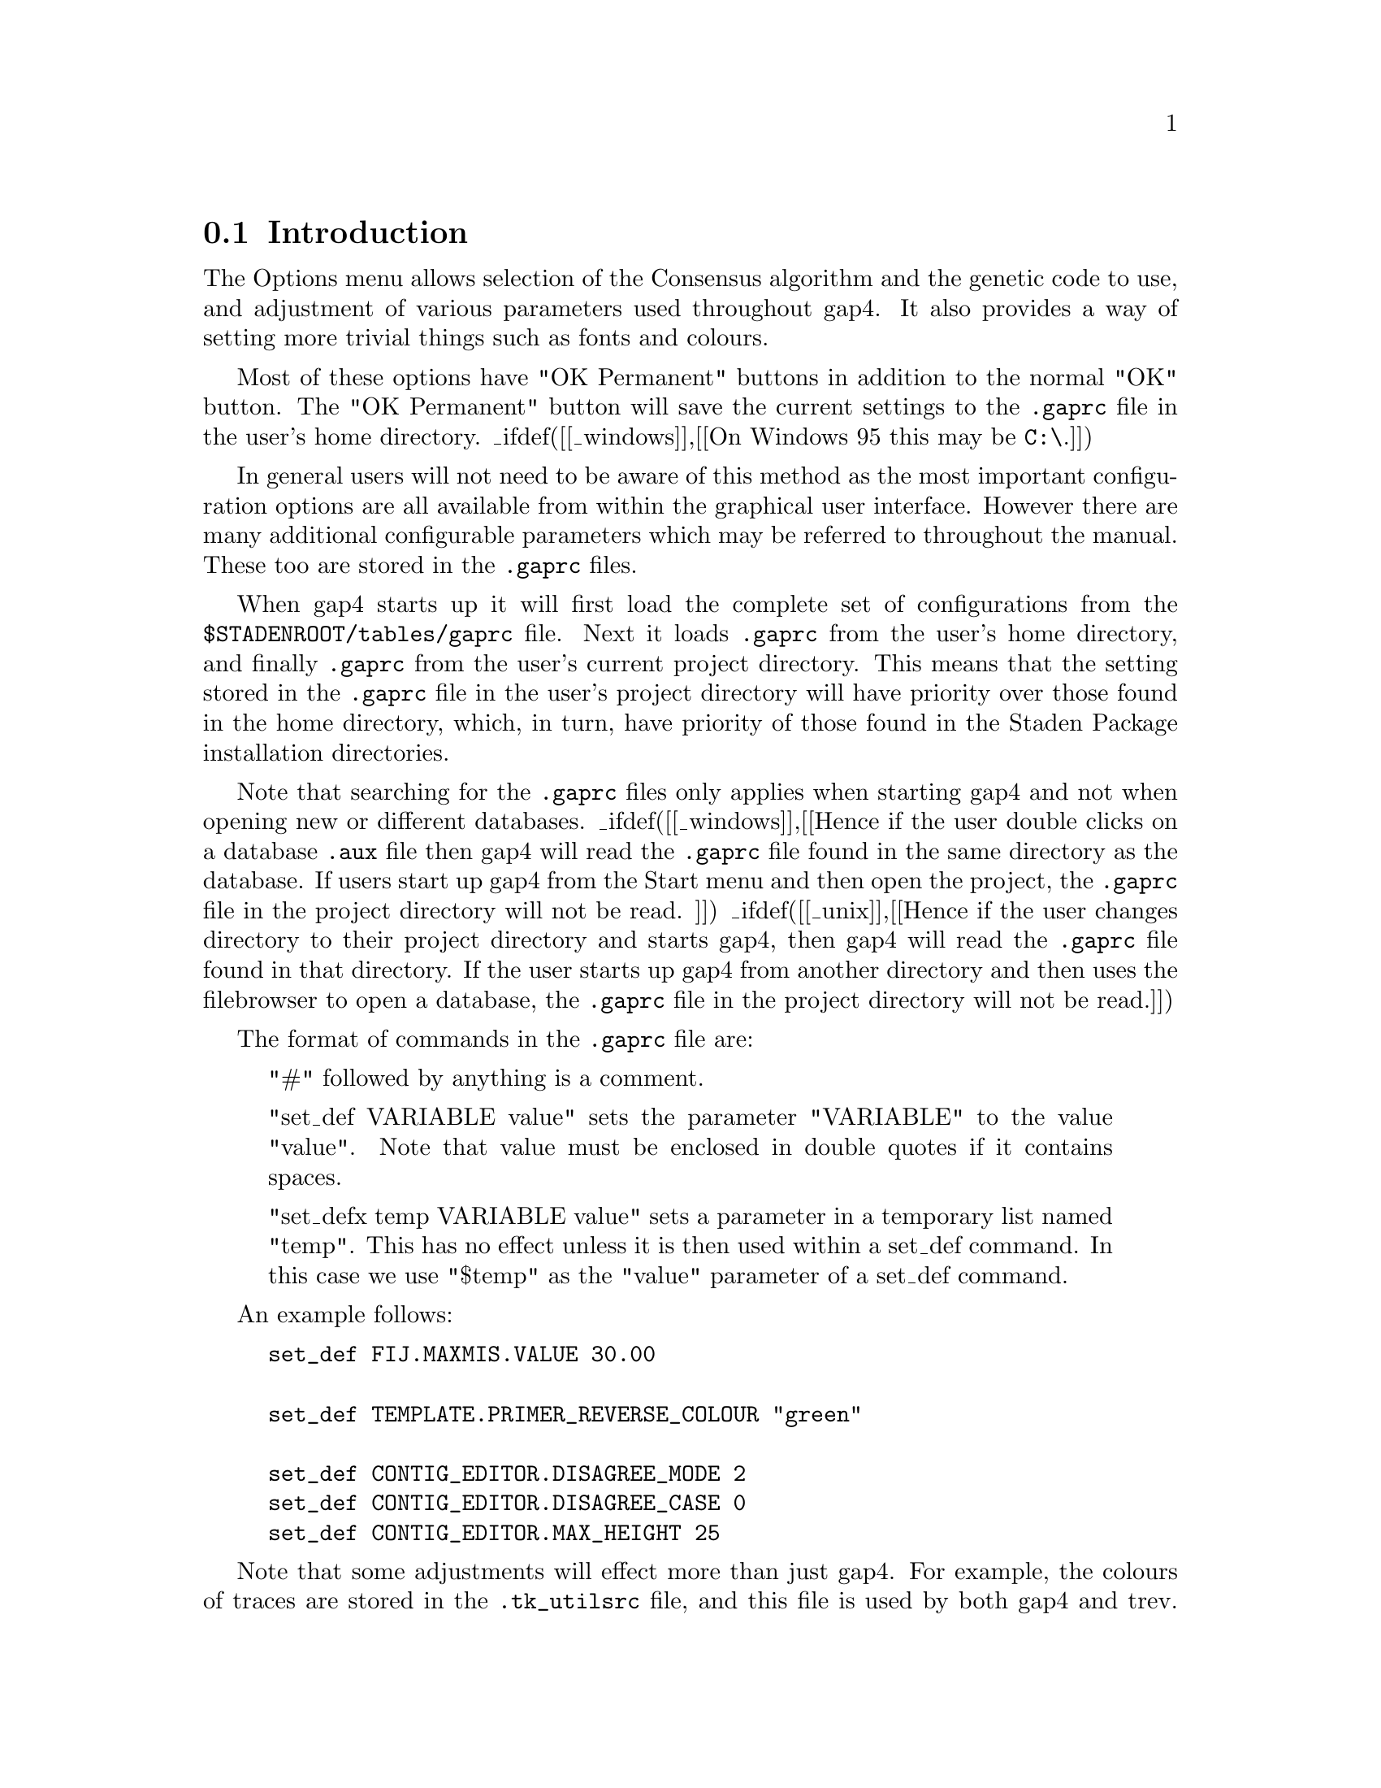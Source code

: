 @c ----------------------------------------------------------------------

@node Conf-Introduction
@section Introduction
@cindex .gaprc
@cindex gaprc
@cindex .tk_utilsrc
@cindex tk_utilsrc
@cindex Colour blindness

@menu
* Conf-Consensus Algorithm::    Consensus Algorithm
* Conf-Set Maxseq::             Set Maxseq
* Conf-Fonts::                  Set Fonts
_ifdef([[_unix]],[[* Conf-Colour::                 The Colour Configuration Window]])
* Conf-Configure Menus::        Configuring Menus
* Conf-Set Genetic Code::       Set Genetic Code
* Conf-Alignment Scores::       Alignment Scores
* Conf-Trace File Location::    Trace File Location
* Conf-Tag::                    The Tag Selector
* Conf-GTAGDB::                 Tag GTAGDB File
* Conf-Template Status::        Template Status
@end menu

The Options menu allows selection of the Consensus algorithm and the
genetic code to use, and adjustment of various parameters
used throughout gap4. It also provides a way of setting
more trivial things such as fonts and colours.

Most of these options have "OK Permanent" buttons in addition to the normal
"OK" button. The "OK Permanent" button will save the current settings to the
@file{.gaprc} file in the user's home directory.
_ifdef([[_windows]],[[On Windows 95 this may be @code{C:\}.]])

In general users will not need to be aware of this method as the most important
configuration options are all available from within the graphical user
interface. However there are many additional configurable parameters which may
be referred to throughout the manual. These too are stored in the
@file{.gaprc} files.

When gap4 starts up it will first load the complete set of configurations from
the @file{$STADENROOT/tables/gaprc} file. Next it loads @file{.gaprc} from the
user's home directory, and finally @file{.gaprc} from the user's current
project directory.  This means that the setting stored in the @file{.gaprc}
file in the user's project directory will have priority over those found in
the home directory, which, in turn, have priority of those found in the Staden
Package installation directories.

Note that searching for the @file{.gaprc} files only applies when starting
gap4 and not when opening new or different databases.
_ifdef([[_windows]],[[Hence if the user double clicks on a database
@file{.aux} file then gap4 will read
the @file{.gaprc} file found in the same directory as the database. If users
start up gap4 from the Start menu and then open the project, the
@file{.gaprc} file in the project directory will not be read.
]]) _ifdef([[_unix]],[[Hence if the user changes directory to their project
directory and starts gap4, then gap4 will read the @file{.gaprc} file found in
that directory. If the user starts up gap4 from another directory and then
uses the filebrowser to open a database, the @file{.gaprc} file in the project
directory will not be read.]])

The format of commands in the @file{.gaprc} file are:

@quotation
"#" followed by anything is a comment.

"set_def VARIABLE value" sets the parameter "VARIABLE" to the value
"value".  Note that value must be enclosed in double quotes if it
contains spaces.

"set_defx temp VARIABLE value" sets a parameter in a temporary list
named "temp". This has no effect unless it is then used within a
set_def command.  In this case we use "$temp" as the "value" parameter
of a set_def command.
@end quotation

An example follows:

@example
@group
set_def FIJ.MAXMIS.VALUE		30.00

set_def	TEMPLATE.PRIMER_REVERSE_COLOUR	"green"

set_def CONTIG_EDITOR.DISAGREE_MODE	2
set_def CONTIG_EDITOR.DISAGREE_CASE	0
set_def CONTIG_EDITOR.MAX_HEIGHT	25
@end group
@end example

Note that some adjustments will effect more than just gap4. For example,
the colours of traces are stored in the
@file{.tk_utilsrc} file, and this file is used by both gap4 and trev.
For colour blind users it can be useful to change these particular
settings. For example the following is a @file{.tk_utilsrc} file
to change the colours for the trace displays.

@example
set_def TRACE.COLOUR_A			white
set_def TRACE.COLOUR_C			blue
set_def TRACE.COLOUR_G			black
set_def TRACE.COLOUR_T			"#ff8000"
set_def TRACE.LINE_WIDTH		2
@end example

@c ----------------------------------------------------------------------
_split()
@node Conf-Consensus Algorithm
@section Consensus Algorithm

Gap4 currently contains 3 consensus algorithms
(_fpref(Con-Calculation, The Consensus Algorithms, t)). 
This option 
(which is available from the gap4 Options menu)
allows the
algorithm to be selected. 

Note the consensus algorithm is used in
several places throughout gap4: 
Assembly
(_fpref(Assembly-Shot, Normal Shotgun Assembly, assembly)),
producing a consensus sequence file
(_fpref(Con-Calculation, The Consensus Algorithms, t)),
in the Contig Editor
(_fpref(Editor, Editor introduction, contig_editor)),
for Experiment Suggestion
(_fpref(Experiments, Finishing Experiments, experiments)), and in the
plot of the confidence values
(_fpref(Consistency-Display, Consistency Display,t)).


@c ----------------------------------------------------------------------
_split()
@node Conf-Set Maxseq
@section Set Maxseq/Maxdb
@cindex maxseq
@cindex maximum sequence length
@cindex sequence length, maximum

The "Set maxseq/maxdb" option 
(which is available from the gap4 Options menu)
may be used to adjust the maximum size of the total
consensus sequence contained within gap4. This includes concatenations
of consensus sequences (with extra space for text headers) and the cutoff data at
either end of each contig.

When opening an already assembled project, maxseq is automatically increased
accordingly (if required), so "Set maxseq" only needs to be used when adding
in more data, such as when using the sequence assembly algorithms.

The maxdb option controls the maximum combined number of readings and contigs
allowed. Note that changing this does not take effect on the currently opened
database so be sure to set it before opening your database.

Both these values can also be adjusted by using the @code{-maxseq} and
@code{-maxdb} command line arguments.
_fxref(Gap4-Cline, Command Line Arguments, gap4)

@c ----------------------------------------------------------------------
_split()
@node Conf-Fonts
@section Set Fonts
@cindex fonts, adjusting

"Set fonts" 
(which is available from the gap4 Options menu)
controls the fonts used for the various components of gap4's
windows. Note that for the correct operation of some displays, careful
font selection is necessary. For example it is not wise to chose a
proportional font for the Contig Editor, which displays fixed width sequence
alignments. For more complete documentation, see
_fref(UI-Fonts, Font Selection, interface).

@c ----------------------------------------------------------------------
_ifdef([[_unix]],[[
_split()
@node Conf-Colour
@section Colour Configuration Window
@cindex Colour configuration window
@cindex Line thickness configuration

Many gap4 displays make extensive use of colour.
It is useful to able control the colours used for particular
plots and the Colour Configuration window is used for this purpose. As the
Colour Configuration window can be used from several different options, for
convenience of documentation we refer to the window invoking the
configuration window as the 'parent' window.

One use for this dialogue is to edit the colours for individual
restriction enzyme types when they are displayed as a single line within the
Template Display. By default all types are drawn in black, 
but the Colour Configuration dialogue enables each to be given its own
colour.
Another application is to adjust the colours used for displaying
matches plotted within the Contig Comparator.

Below is an example of using the Configure Window for a Find Read Pairs
result. It was brought up using the configure command within the result
manager. _fxref(Results, Result Manager, results) The window
contains controls for adjusting both the line thickness and colour.
Not all Colour Configuration
dialogues (for example, when used with Restriction Enzyme Map) will include
the line width section.

_picture(configure.colour)

The colour is adjusted by dragging the three
sliders until the coloured box at the bottom of the window shows
the desired colour. Colours edited here will affect the displays
within the parent window. Pressing OK will shut down the
configuration window and keep these colours. Pressing cancel will
remove the window and will set the colours in the parent window
back to their original colours.
]])

@c ----------------------------------------------------------------------
_split()
@node Conf-Configure Menus
@section Configuring Menus
@cindex Configure menus
@cindex Menus, configuring
@cindex User levels

When used for the first time
gap4 will start up in beginner mode. What this means is that some of
the less widely used options will not appear in the menus. The "Configure
menus" command in the Options menu may be used to change between "beginner" and
"expert" mode. In expert mode all the menu items will be displayed.

To permanently set the menu level users select the appropriate level
and press
the "OK Permanent" button. This will save the menu level information to the
@file{.gaprc} file in their home directory.

If desired, other menu levels may be created by the package
administrator. This is achieved by editing the
@file{$STADENROOT/tables/gaprc_menu_full} file, changing the @code{MENU_LEVELS}
definition and adding the appropriate labels to the end of each command. Each
command specified in the menu file ends in a list of menu levels in which it
is active. To make a command active for several levels, enclose the level
identifiers in a Tcl list, such as @code{@{m e@}}. If this is missing,
the command will be active at all menu levels.

@c ----------------------------------------------------------------------
_split()
@node Conf-Set Genetic Code
@section Set Genetic Code
@cindex Set genetic code
@cindex Genetic code

This function allows the user to change the genetic used in all the
options. The codes are defined as a set of codon tables stored in the
directory tables/gcodes distributed with the package. The current list
of codes and their codon table file names is shown at the end of this
section.

The user interface consists of the dialogue shown below. The user selects
the required code by clicking on it, and then clicking "OK" or "OK
permanent". The former choice selects the code for immediate use, and
the latter also selects it for future uses of the program.

_picture(set_genetic_code)

When the dialogue is left the codon table selected will be displayed, as
below, in the Output Window.

@example
      ===============================================
      F ttt       S tct       Y tat       C tgt      
      F ttc       S tcc       Y tac       C tgc      
      L tta       S tca       * taa       W tga      
      L ttg       S tcg       * tag       W tgg      
      ===============================================
      L ctt       P cct       H cat       R cgt      
      L ctc       P ccc       H cac       R cgc      
      L cta       P cca       Q caa       R cga      
      L ctg       P ccg       Q cag       R cgg      
      ===============================================
      I att       T act       N aat       S agt      
      I atc       T acc       N aac       S agc      
      M ata       T aca       K aaa       G aga      
      M atg       T acg       K aag       G agg      
      ===============================================
      V gtt       A gct       D gat       G ggt      
      V gtc       A gcc       D gac       G ggc      
      V gta       A gca       E gaa       G gga      
      V gtg       A gcg       E gag       G ggg      
      ===============================================
@end example

The following table shows the list of available genetic codes and the
files in which they are stored for use by the package. They were created
from genetic code files obtained from the NCBI.

@example
code_1  Standard
code_2  Vertebrate Mitochondrial
code_3  Yeast Mitochondrial
code_4  Coelenterate  Mitochondrial
code_4  Mold Mitochondrial
code_4  Protozoan Mitochondrial
code_4  Mycoplasma
code_4  Spiroplasma
code_5  Invertebrate Mitochondrial
code_6  Ciliate Nuclear
code_6  Dasycladacean Nuclear
code_6  Hexamita Nuclear
code_9  Echinoderm Mitochondrial
code_10 Euplotid Nuclear
code_11 Bacterial
code_12 Alternative Yeast Nuclear
code_13 Ascidian Mitochondrial
code_14 Flatworm Mitochondrial
code_15 Blepharisma Macronuclear
@end example

@c ----------------------------------------------------------------------
_split()
@node Conf-Alignment Scores
@section Alignment Scores
@cindex Alignment scores
@cindex Alignment matrix file
@cindex Open penalty for alignments
@cindex Extension penalty for alignments
@cindex Gap penalties for alignments
@cindex Matrix for alignments

The Alignment Scores command 
(which is available from the gap4 Options menu)
may be used to adjust the gap open and gap
extension penalties for some of the alignment algorithms used within gap4. At
present this will affect all alignments except the Find Internal Joins
function and most of the assembly algorithms.

For dealing with sequences where the alignment differences have been caused by
real evolutionary events, these parameters will probably need changing from
the defaults. The default values are set up with the assumption that any
alignment differences are due to base calling errors, and hence the gap
extension penalty will be high.

The alignment matrix may also be adjusted, but this is not listed in the
dialogue. To do this take a copy of @file{$STADENROOT/tables/nuc_matrix},
edit the copy, and set the @code{ALIGNMENT.MATRIX_FILE} parameter in your
@file{.gaprc} file.

@c ----------------------------------------------------------------------
_split()
@node Conf-Trace File Location
@section Trace File Location
@cindex Trace file location
@cindex RAWDATA

Gap4 does not store the trace data within the gap4 database. Instead it stores
the filename of the trace file. Usually the trace files are kept within the
same directory as the gap4 database. If this is not the case
gap4 needs to know where they are.

To make sure that gap4 can still display the traces we need to specify any
alternative locations where traces may be found. The "Trace File Location"
command (which is available from the gap4 Options menu) performs this task. It
brings up a dialogue asking for the directory names. If there is just one
directory to specify, its name should be typed in. If there are several
directories to search through, they must all be typed in, separated by the
colon character (":"). To include a directory name that contains a colon, use
a double colon.

For example, on windows to specify two directories, use (eg)
"@code{F::\tfiles1:G::\tfiles2}".

In addition to specifying directories, RAWDATA may also be used to indicate
that the trace files are contained within a @i{tar} file. The syntax for
RAWDATA is then @code{TAR=}@i{filename}. This can be combined with
directories if desired (for example,
@code{.:/traces/online:TAR=/traces/archive.tar}). In order to speed up
accessing of traces within the tar file a command line utility named
@code{index_tar} may be used. This produces a text index containing the
filenames held within the tar and their offsets within it. Programs will then
use this index file to provide a fast way of accessing the trace. The syntax
for @code{index_tar} is: @code{index_tar} @i{tar_filename} @code{>}
@i{tar_filename}@code{.index}. (For example "@code{index_tar traces.tar >
traces.tar.index}".)

If the gap4 database has been opened with write-access this directory
location will be stored as a database @code{RAWD} note
(_fpref(Notes-Special, Special Note Types, notes)), which is read by gap4 when
it opens the database. The demonstration data supplied with the package
includes an example database (named DEMO.0) that has a RAWD note to specify
that traces are fetched from a tar file within the same directory.

An alternative way of specifying the trace file location is by setting the
@code{RAWDATA} environment variable. On Unix and Windows NT this is
straightforward (although system and shell specific). However on Windows 95
this may prove difficult (and at least require a reboot), so manually setting
the environment variable is no longer recommended.

@c ----------------------------------------------------------------------
@page
_split()
@node Conf-Tag
@section The Tag Selector
@cindex Tag Selector
@cindex Annotation Selector

Each command using tags (for example to mask tagged sequence segments) can
utilise the Tag Selector to determine which tag types are to be used. As each
command has its own particular use for tags, the default tags are
command specific.

_picture(interface.tag)

The Tag Selector dialogue 
(which is available from the relevant gap4 options)
consists of a set of checkbuttons plus commands to
select all tags or to deselect all tags. The "OK" button quits the display and
accepts the selected list as the current list of active tags. The "Cancel"
button quits the display without making any changes. The "As default" button
marks the current selected tags as the defaults to be used for all future uses
of this command. These selections are not saved to disk and will be lost when
the program quits. To permanently set the default tag types, users must 
modify their
@file{.gaprc} file. Brief instructions on how to edit this file follow.
They are also contained within the copy of the file distributed with
the package: @file{$STADENROOT/tables/gaprc}. Search for "@code{Tag
type lists}".

@c ----------------------------------------------------------------------
_split()
@node Conf-GTAGDB
@section The GTAGDB File
@cindex GTAGDB
@cindex Tag database

To plot tags, gap uses a file describing the available tag types and
their colours. It is possible for users to edit their own local copies
of this file to create new tag types.

The environment variable @code{GTAGDB} is used to specify the location
of tag type databases. The @code{GTAGDB} variable consists of one or
more file pathnames separated by colons. The first file read defines a
set of tags and colours. Subsequent files can define additional
tags and also override the earlier tag definitions. To achieve this gap4
loads each file from the @code{GTAGDB} variable in the order of rightmost
first to leftmost last. Thus, as is similar to the unix shell
@code{PATH} variable, the leftmost pathnames have highest precedence for
the resultant tag definitions. The default @code{GTAGDB} specified in the
staden login and profile scripts is:

@example
GTAGDB:$HOME/GTAGDB:$STADTABL/GTAGDB
@end example

Hence the @file{$STADTABL/GTAGDB} file is read and the
@file{$HOME/GTAGDB} and @file{GTAGDB} (a file in the current directory)
files are merged if present. To add a new tag type only to the
database local to the current directory, create a @file{GTAGDB} file in
the current directory.

The BNF grammar for the tag database is as follows:

@example
<tag_db>       ::= <tag> <tag_db> | <empty>
<tag>          ::= <tag_long_name> ':' <element_list> '\n'
<element_list> ::= <element> | <element> ':' <element_list> | <empty>
<element>      ::= <option_name> '=' <string>
<option_name>  ::= 'id' | 'bg' | 'dt'
@end example

Quoting strings is optional for single words, but necessary when writing
a string containing spaces. In plain English, this means that to define
the compression tag (@code{COMP}) to be displayed in red, with no
default annotation string we write:

@example
compression: id="COMP": bg=red
@end example

Any lines starting with hash (@samp{#}) are considered as comments. Lines
ending in backslash (@samp{\}) are joined with the next line. Hence the
above definition can be written in a clearer form using:

@example
# For marking compressions
compression: \
        id="COMP": \
        bg=red:
@end example

An example including a default annotation string of "default string" follows:

@example
# For general comments
comment: \
        id="COMM": \
        bg=MediumBlue: \
        dt="default string"
@end example

Allowed names for colours are those recognised by the windowing system.
_ifdef([[_unix]],[[These include colour names defined in the @file{rgb.txt}
file (probably @file{/usr/lib/X11/rgb.txt} or @file{/usr/openwin/lib/rgb.txt})
and the exact colour specifications using the @code{"#rrggbb"} notation.]])

@c ----------------------------------------------------------------------
_split()
@node Conf-Template Status
@section Template Status
@cindex Template Status
@cindex Template size tolerance
@cindex Primer types, ignoring

This option allows control over computation of the template
status. The validity of a template is computed by checking the size
(based on the locations of assembled readings and position of vector
tags) and the orientation of sequences (based on their ``primer type''
values).

_picture(template_status)

The most likely item to need changing is the ``size limit scale
factor''. The expected range of template sizes for a ligation are
specified in each template record as a minimum-to-maximum
range. Gap4 takes a very simple approach as anything within this range
is valid and anything outside it is invalid. The scale factor is
applied such that the maximum range becomes ``max * scale'' and the
minimum range becomes ``min / scale''. So a scale factor of 2 would
adjust a range from 1.0-1.4Kb to 0.5-2.8Kb.

The ``minimum valid vector tag length'' is designed to workaround
problems where some assemblies end up with SVEC tags of 1 or 2 bases
long (which are common when converting from phrap for some
reason). The start and end of a template may be derived from observing
a single reading with sequencing vector at both ends, so the presence
of very short falsely added SVEC tags will mark many templates as
inconsistent.

The ``Ignore all primer-type values'' and ``Ignore custom primer-type
values'' are methods to disable Gap4's trust in the primer type
information for each sequence. Normally this will be one of
universal-forward, universal-reverse, custom-forward (e.g. from a
primer-walk) and custom-reverse. 
